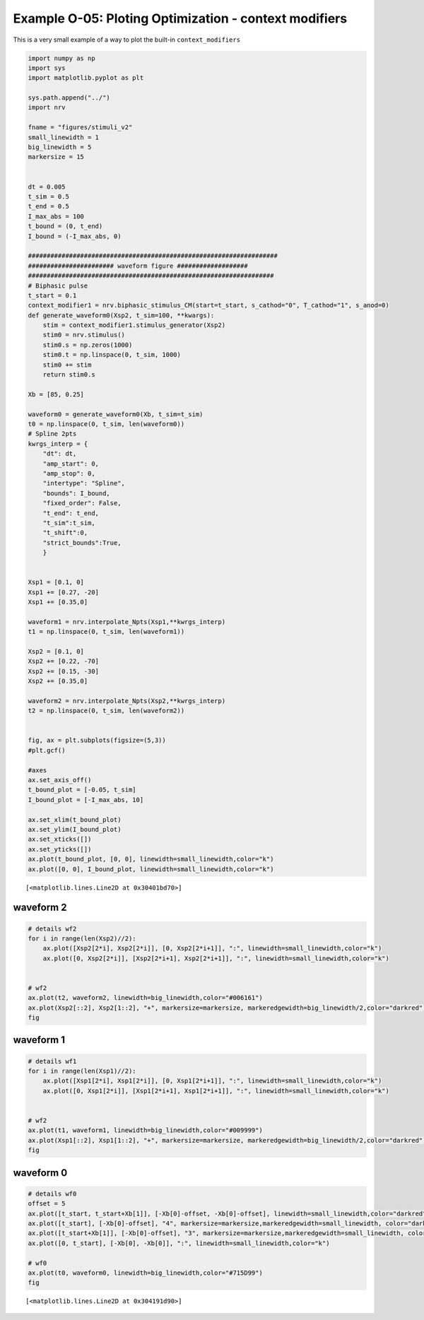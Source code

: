 Example O-05: Ploting Optimization - context modifiers
======================================================

This is a very small example of a way to plot the built-in
``context_modifiers``

.. code:: ipython3

    import numpy as np
    import sys
    import matplotlib.pyplot as plt
    
    sys.path.append("../")
    import nrv
    
    fname = "figures/stimuli_v2"
    small_linewidth = 1
    big_linewidth = 5
    markersize = 15
    
    
    dt = 0.005
    t_sim = 0.5
    t_end = 0.5
    I_max_abs = 100
    t_bound = (0, t_end)
    I_bound = (-I_max_abs, 0)
    
    ###################################################################
    ####################### waveform figure ###################
    ##################################################################
    # Biphasic pulse
    t_start = 0.1
    context_modifier1 = nrv.biphasic_stimulus_CM(start=t_start, s_cathod="0", T_cathod="1", s_anod=0)
    def generate_waveform0(Xsp2, t_sim=100, **kwargs):
        stim = context_modifier1.stimulus_generator(Xsp2)
        stim0 = nrv.stimulus()
        stim0.s = np.zeros(1000)
        stim0.t = np.linspace(0, t_sim, 1000)
        stim0 += stim
        return stim0.s
    
    Xb = [85, 0.25]
    
    waveform0 = generate_waveform0(Xb, t_sim=t_sim)
    t0 = np.linspace(0, t_sim, len(waveform0))
    # Spline 2pts
    kwrgs_interp = {
        "dt": dt,
        "amp_start": 0,
        "amp_stop": 0,
        "intertype": "Spline",
        "bounds": I_bound,
        "fixed_order": False,
        "t_end": t_end,
        "t_sim":t_sim,
        "t_shift":0,
        "strict_bounds":True,
        }
    
    
    Xsp1 = [0.1, 0]
    Xsp1 += [0.27, -20]
    Xsp1 += [0.35,0]
    
    waveform1 = nrv.interpolate_Npts(Xsp1,**kwrgs_interp)
    t1 = np.linspace(0, t_sim, len(waveform1))
    
    Xsp2 = [0.1, 0]
    Xsp2 += [0.22, -70]
    Xsp2 += [0.15, -30]
    Xsp2 += [0.35,0]
    
    waveform2 = nrv.interpolate_Npts(Xsp2,**kwrgs_interp)
    t2 = np.linspace(0, t_sim, len(waveform2))
    
    
    fig, ax = plt.subplots(figsize=(5,3))
    #plt.gcf()
    
    #axes
    ax.set_axis_off()
    t_bound_plot = [-0.05, t_sim]
    I_bound_plot = [-I_max_abs, 10]
    
    ax.set_xlim(t_bound_plot)
    ax.set_ylim(I_bound_plot)
    ax.set_xticks([])
    ax.set_yticks([])
    ax.plot(t_bound_plot, [0, 0], linewidth=small_linewidth,color="k")
    ax.plot([0, 0], I_bound_plot, linewidth=small_linewidth,color="k")





.. parsed-literal::

    [<matplotlib.lines.Line2D at 0x30401bd70>]

.. image:: ../images/o05_plot_optim_1_1.png


waveform 2
----------

.. code:: ipython3

    # details wf2
    for i in range(len(Xsp2)//2):
        ax.plot([Xsp2[2*i], Xsp2[2*i]], [0, Xsp2[2*i+1]], ":", linewidth=small_linewidth,color="k")
        ax.plot([0, Xsp2[2*i]], [Xsp2[2*i+1], Xsp2[2*i+1]], ":", linewidth=small_linewidth,color="k")
    
    
    # wf2
    ax.plot(t2, waveform2, linewidth=big_linewidth,color="#006161")
    ax.plot(Xsp2[::2], Xsp2[1::2], "+", markersize=markersize, markeredgewidth=big_linewidth/2,color="darkred")
    fig




.. image:: ../images/o05_plot_optim_3_0.png



waveform 1
----------

.. code:: ipython3

    # details wf1
    for i in range(len(Xsp1)//2):
        ax.plot([Xsp1[2*i], Xsp1[2*i]], [0, Xsp1[2*i+1]], ":", linewidth=small_linewidth,color="k")
        ax.plot([0, Xsp1[2*i]], [Xsp1[2*i+1], Xsp1[2*i+1]], ":", linewidth=small_linewidth,color="k")
    
    
    # wf2
    ax.plot(t1, waveform1, linewidth=big_linewidth,color="#009999")
    ax.plot(Xsp1[::2], Xsp1[1::2], "+", markersize=markersize, markeredgewidth=big_linewidth/2,color="darkred")
    fig




.. image:: ../images/o05_plot_optim_5_0.png



waveform 0
----------

.. code:: ipython3

    # details wf0
    offset = 5
    ax.plot([t_start, t_start+Xb[1]], [-Xb[0]-offset, -Xb[0]-offset], linewidth=small_linewidth,color="darkred")
    ax.plot([t_start], [-Xb[0]-offset], "4", markersize=markersize,markeredgewidth=small_linewidth, color="darkred")
    ax.plot([t_start+Xb[1]], [-Xb[0]-offset], "3", markersize=markersize,markeredgewidth=small_linewidth, color="darkred")
    ax.plot([0, t_start], [-Xb[0], -Xb[0]], ":", linewidth=small_linewidth,color="k")
    
    # wf0
    ax.plot(t0, waveform0, linewidth=big_linewidth,color="#715D99")
    fig





.. parsed-literal::

    [<matplotlib.lines.Line2D at 0x304191d90>]




.. image:: ../images/o05_plot_optim_7_1.png

